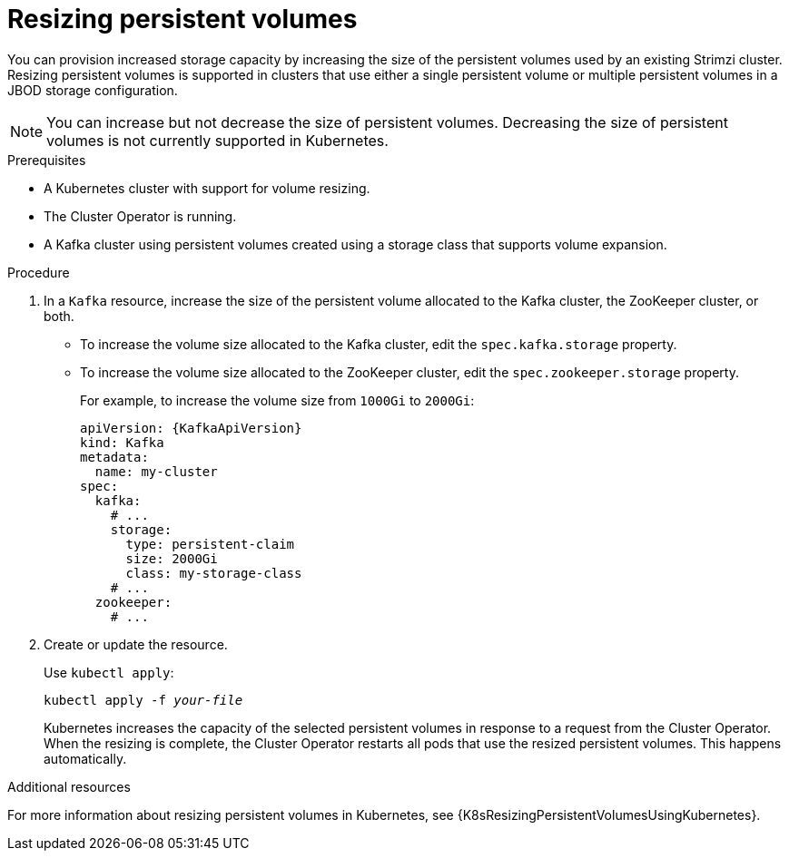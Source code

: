 // Module included in the following assemblies:
//
// assembly-storage.adoc

[id='proc-resizing-persistent-volumes-{context}']
= Resizing persistent volumes

You can provision increased storage capacity by increasing the size of the persistent volumes used by an existing Strimzi cluster.
Resizing persistent volumes is supported in clusters that use either a single persistent volume or multiple persistent volumes in a JBOD storage configuration.

NOTE: You can increase but not decrease the size of persistent volumes.
Decreasing the size of persistent volumes is not currently supported in Kubernetes.

.Prerequisites

* A Kubernetes cluster with support for volume resizing.
* The Cluster Operator is running.
* A Kafka cluster using persistent volumes created using a storage class that supports volume expansion.

.Procedure

. In a `Kafka` resource, increase the size of the persistent volume allocated to the Kafka cluster, the ZooKeeper cluster, or both.

* To increase the volume size allocated to the Kafka cluster, edit the `spec.kafka.storage` property.
* To increase the volume size allocated to the ZooKeeper cluster, edit the `spec.zookeeper.storage` property.
+
For example, to increase the volume size from `1000Gi` to `2000Gi`:
+
[source,yaml,subs=attributes+]
----
apiVersion: {KafkaApiVersion}
kind: Kafka
metadata:
  name: my-cluster
spec:
  kafka:
    # ...
    storage:
      type: persistent-claim
      size: 2000Gi
      class: my-storage-class
    # ...
  zookeeper:
    # ...
----
+
. Create or update the resource.
+
Use `kubectl apply`:
[source,shell,subs=+quotes]
kubectl apply -f _your-file_
+
Kubernetes increases the capacity of the selected persistent volumes in response to a request from the Cluster Operator.
When the resizing is complete, the Cluster Operator restarts all pods that use the resized persistent volumes.
This happens automatically.

.Additional resources

For more information about resizing persistent volumes in Kubernetes, see {K8sResizingPersistentVolumesUsingKubernetes}.
